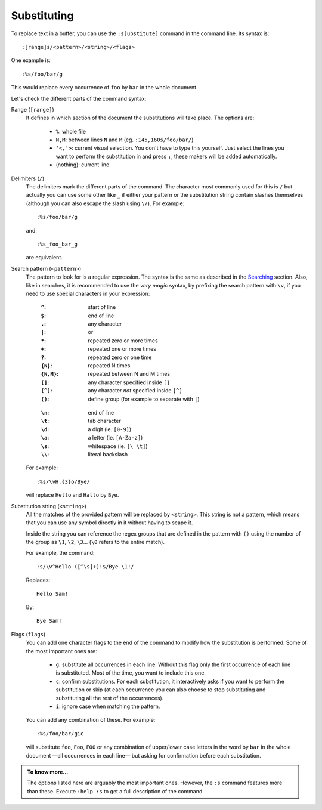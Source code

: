 
.. role:: key
.. default-role:: key

Substituting
============

To replace text in a buffer, you can use the ``:s[ubstitute]`` command in the
command line. Its syntax is::

    :[range]s/<pattern>/<string>/<flags>

One example is::

    :%s/foo/bar/g

This would replace every occurrence of ``foo`` by ``bar`` in the whole document.

Let's check the different parts of the command syntax:

Range (``[range]``)
    It defines in which section of the document the substitutions will take
    place. The options are:

        * ``%``: whole file

        * ``N,M``: between lines ``N`` and ``M`` (eg. ``:145,160s/foo/bar/``)

        * ``'<,'>``: current visual selection. You don't have to type this
          yourself. Just select the lines you want to perform the substitution
          in and press ``:``, these makers will be added automatically.

        * (nothing): current line

Delimiters (``/``)
    The delimiters mark the different parts of the command. The character most
    commonly used for this is ``/`` but actually you can use some other like
    ``_`` if either your pattern or the substitution string contain slashes
    themselves (although you can also escape the slash using ``\/``). For
    example::

        :%s/foo/bar/g

    and::

        :%s_foo_bar_g

    are equivalent.

Search pattern (``<pattern>``)
    The pattern to look for is a regular expression. The syntax is the same as
    described in the `Searching </docs/users-guide/searching.html>`__ section.
    Also, like in searches, it is recommended to use the *very magic* syntax, by
    prefixing the search pattern with ``\v``, if you need to use special
    characters in your expression:

    .. container:: cols cols2

            :``^``: start of line
            :``$``: end of line
            :``.``: any character
            :``|``: or
            :``*``: repeated zero or more times
            :``+``: repeated one or more times
            :``?``: repeated zero or one time
            :``{N}``: repeated N times
            :``{N,M}``: repeated between N and M times
            :``[]``: any character specified inside ``[]``
            :``[^]``: any character *not* specified inside ``[^]``
            :``()``: define group (for example to separate with ``|``)

        ..

            :``\n``: end of line
            :``\t``: tab character
            :``\d``: a digit (ie. ``[0-9]``)
            :``\a``: a letter (ie. ``[A-Za-z]``)
            :``\s``: whitespace (ie. ``[\ \t]``)
            :``\\``: literal backslash

    For example::

        :%s/\vH.{3}o/Bye/

    will replace ``Hello`` and ``Hallo`` by ``Bye``.

Substitution string (``<string>``)
    All the matches of the provided pattern will be replaced by ``<string>``.
    This string is not a pattern, which means that you can use any symbol
    directly in it without having to scape it.

    Inside the string you can reference the regex groups that are defined in the
    pattern with ``()`` using the number of the group as ``\1``, ``\2``, ``\3``...
    (``\0`` refers to the entire match).

    For example, the command::

        :s/\v^Hello ([^\s]+)!$/Bye \1!/

    Replaces::

        Hello Sam!

    By::

        Bye Sam!

Flags (``flags``)
    You can add one character flags to the end of the command to modify how the
    substitution is performed. Some of the most important ones are:

        * ``g``: substitute all occurrences in each line. Without this flag only
          the first occurrence of each line is substituted. Most of the time,
          you want to include this one.

        * ``c``: confirm substitutions. For each substitution, it interactively
          asks if you want to perform the substitution or skip (at each
          occurrence you can also choose to stop substituting and substituting
          all the rest of the occurrences).

        * ``i``: ignore case when matching the pattern.

    You can add any combination of these. For example::

        :%s/foo/bar/gic

    will substitute ``foo``, ``Foo``, ``FOO`` or any combination of upper/lower
    case letters in the word by ``bar`` in the whole document —all occurrences
    in each line— but asking for confirmation before each substitution.

.. admonition:: To know more...

   The options listed here are arguably the most important ones. However, the
   ``:s`` command features more than these. Execute ``:help :s`` to get a full
   description of the command.

